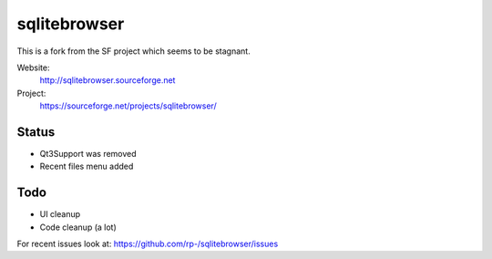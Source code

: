 =============
sqlitebrowser
=============

This is a fork from the SF project which seems to be stagnant. 

Website:
  http://sqlitebrowser.sourceforge.net

Project:
  https://sourceforge.net/projects/sqlitebrowser/

Status
------

- Qt3Support was removed
- Recent files menu added

Todo
----

- UI cleanup
- Code cleanup (a lot)

For recent issues look at: https://github.com/rp-/sqlitebrowser/issues

